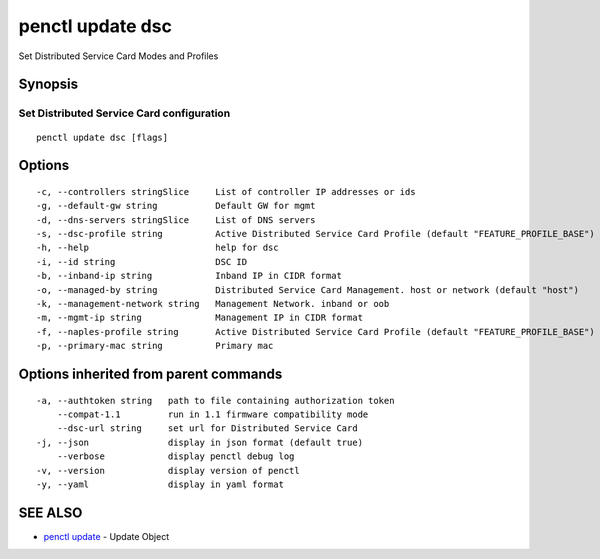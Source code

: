 .. _penctl_update_dsc:

penctl update dsc
-----------------

Set Distributed Service Card Modes and Profiles

Synopsis
~~~~~~~~



----------------------------
 Set Distributed Service Card configuration 
----------------------------


::

  penctl update dsc [flags]

Options
~~~~~~~

::

  -c, --controllers stringSlice     List of controller IP addresses or ids
  -g, --default-gw string           Default GW for mgmt
  -d, --dns-servers stringSlice     List of DNS servers
  -s, --dsc-profile string          Active Distributed Service Card Profile (default "FEATURE_PROFILE_BASE")
  -h, --help                        help for dsc
  -i, --id string                   DSC ID
  -b, --inband-ip string            Inband IP in CIDR format
  -o, --managed-by string           Distributed Service Card Management. host or network (default "host")
  -k, --management-network string   Management Network. inband or oob
  -m, --mgmt-ip string              Management IP in CIDR format
  -f, --naples-profile string       Active Distributed Service Card Profile (default "FEATURE_PROFILE_BASE")
  -p, --primary-mac string          Primary mac

Options inherited from parent commands
~~~~~~~~~~~~~~~~~~~~~~~~~~~~~~~~~~~~~~

::

  -a, --authtoken string   path to file containing authorization token
      --compat-1.1         run in 1.1 firmware compatibility mode
      --dsc-url string     set url for Distributed Service Card
  -j, --json               display in json format (default true)
      --verbose            display penctl debug log
  -v, --version            display version of penctl
  -y, --yaml               display in yaml format

SEE ALSO
~~~~~~~~

* `penctl update <penctl_update.rst>`_ 	 - Update Object

